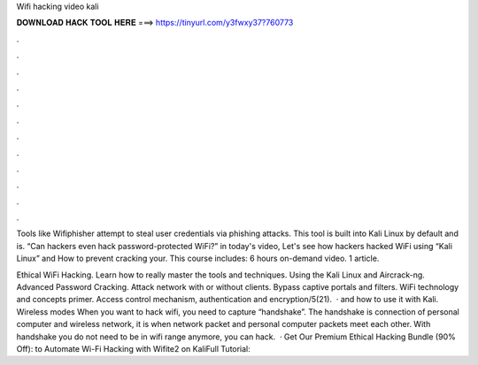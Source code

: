 Wifi hacking video kali



𝐃𝐎𝐖𝐍𝐋𝐎𝐀𝐃 𝐇𝐀𝐂𝐊 𝐓𝐎𝐎𝐋 𝐇𝐄𝐑𝐄 ===> https://tinyurl.com/y3fwxy37?760773



.



.



.



.



.



.



.



.



.



.



.



.

Tools like Wifiphisher attempt to steal user credentials via phishing attacks. This tool is built into Kali Linux by default and is. “Can hackers even hack password-protected WiFi?” in today's video, Let's see how hackers hacked WiFi using “Kali Linux” and How to prevent cracking your. This course includes: 6 hours on-demand video. 1 article.

Ethical WiFi Hacking. Learn how to really master the tools and techniques. Using the Kali Linux and Aircrack-ng. Advanced Password Cracking. Attack network with or without clients. Bypass captive portals and filters. WiFi technology and concepts primer. Access control mechanism, authentication and encryption/5(21).  · and how to use it with Kali. Wireless modes When you want to hack wifi, you need to capture “handshake”. The handshake is connection of personal computer and wireless network, it is when network packet and personal computer packets meet each other. With handshake you do not need to be in wifi range anymore, you can hack.  · Get Our Premium Ethical Hacking Bundle (90% Off):  to Automate Wi-Fi Hacking with Wifite2 on KaliFull Tutorial: 
